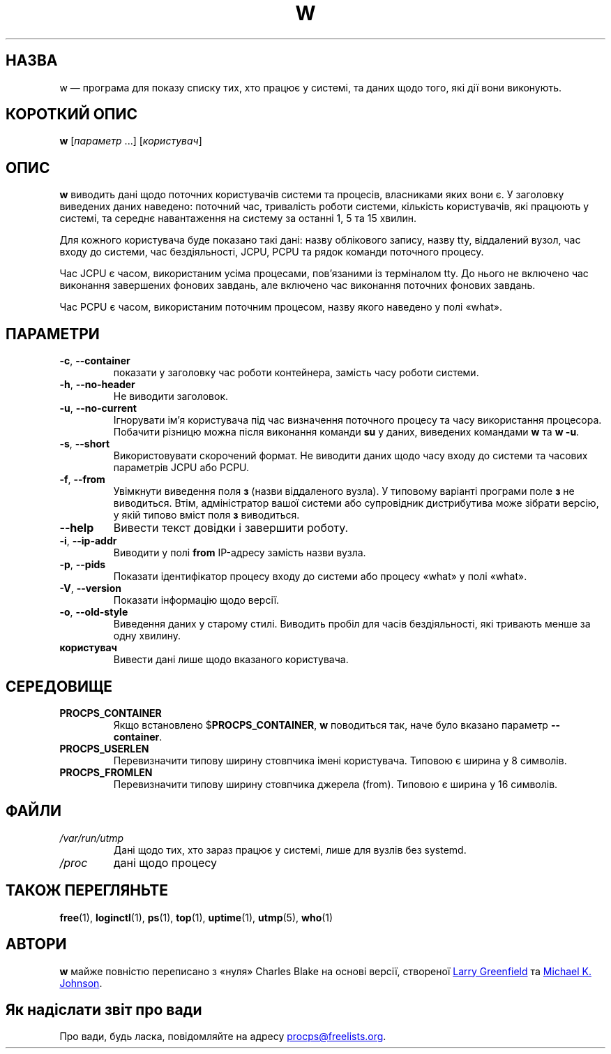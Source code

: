 .\"
.\" Copyright (c) 2009-2024 Craig Small <csmall@dropbear.xyz>
.\" Copyright (c) 2015-2024 Jim Warner <james.warner@comcast.net>
.\" Copyright (c) 2012-2013 Jaromir Capik <jcapik@redhat.com>
.\" Copyright (c) 2011-2012 Sami Kerola <kerolasa@iki.fi>
.\" Copyright (c) 2002-2004 Albert Cahalan
.\"
.\" This program is free software; you can redistribute it and/or modify
.\" it under the terms of the GNU General Public License as published by
.\" the Free Software Foundation; either version 2 of the License, or
.\" (at your option) any later version.
.\"
.\"
.\"*******************************************************************
.\"
.\" This file was generated with po4a. Translate the source file.
.\"
.\"*******************************************************************
.TH W 1 "3 грудня 2024 року" procps\-ng 
.SH НАЗВА
w — програма для показу списку тих, хто працює у системі, та даних щодо
того, які дії вони виконують.
.SH "КОРОТКИЙ ОПИС"
\fBw\fP [\fIпараметр\fP .\|.\|.\&] [\fIкористувач\fP]
.SH ОПИС
\fBw\fP виводить дані щодо поточних користувачів системи та процесів,
власниками яких вони є. У заголовку виведених даних наведено: поточний час,
тривалість роботи системи, кількість користувачів, які працюють у системі,
та середнє навантаження на систему за останні 1, 5 та 15 хвилин.
.PP
Для кожного користувача буде показано такі дані: назву облікового запису,
назву tty, віддалений вузол, час входу до системи, час бездіяльності, JCPU,
PCPU та рядок команди поточного процесу.
.PP
Час JCPU є часом, використаним усіма процесами, пов’язаними із терміналом
tty. До нього не включено час виконання завершених фонових завдань, але
включено час виконання поточних фонових завдань.
.PP
Час PCPU є часом, використаним поточним процесом, назву якого наведено у
полі «what».
.SH ПАРАМЕТРИ
.TP 
\fB\-c\fP, \fB\-\-container\fP
показати у заголовку час роботи контейнера, замість часу роботи системи.
.TP 
\fB\-h\fP, \fB\-\-no\-header\fP
Не виводити заголовок.
.TP 
\fB\-u\fP, \fB\-\-no\-current\fP
Ігнорувати ім’я користувача під час визначення поточного процесу та часу
використання процесора. Побачити різницю можна після виконання команди \fBsu\fP
у даних, виведених командами \fBw\fP та \fBw \-u\fP.
.TP 
\fB\-s\fP, \fB\-\-short\fP
Використовувати скорочений формат. Не виводити даних щодо часу входу до
системи та часових параметрів JCPU або PCPU.
.TP 
\fB\-f\fP, \fB\-\-from\fP
Увімкнути виведення поля \fBз\fP (назви віддаленого вузла). У типовому варіанті
програми поле \fBз\fP не виводиться. Втім, адміністратор вашої системи або
супровідник дистрибутива може зібрати версію, у якій типово вміст поля \fBз\fP
виводиться.
.TP 
\fB\-\-help\fP
Вивести текст довідки і завершити роботу.
.TP 
\fB\-i\fP, \fB\-\-ip\-addr\fP
Виводити у полі \fBfrom\fP IP\-адресу замість назви вузла.
.TP 
\fB\-p\fP, \fB\-\-pids\fP
Показати ідентифікатор процесу входу до системи або процесу «what» у полі
«what».
.TP 
\fB\-V\fP, \fB\-\-version\fP
Показати інформацію щодо версії.
.TP 
\fB\-o\fP, \fB\-\-old\-style\fP
Виведення даних у старому стилі. Виводить пробіл для часів бездіяльності,
які тривають менше за одну хвилину.
.TP 
\fBкористувач\fP
Вивести дані лише щодо вказаного користувача.
.SH СЕРЕДОВИЩЕ
.TP 
\fBPROCPS_CONTAINER\fP
Якщо встановлено $\fBPROCPS_CONTAINER\fP, \fBw\fP поводиться так, наче було
вказано параметр \fB\-\-container\fP.
.TP 
\fBPROCPS_USERLEN\fP
Перевизначити типову ширину стовпчика імені користувача. Типовою є ширина у
8 символів.
.TP 
\fBPROCPS_FROMLEN\fP
Перевизначити типову ширину стовпчика джерела (from). Типовою є ширина у 16
символів.
.SH ФАЙЛИ
.TP 
\fI/var/run/utmp\fP
Дані щодо тих, хто зараз працює у системі, лише для вузлів без systemd.
.TP 
\fI/proc\fP
дані щодо процесу
.SH "ТАКОЖ ПЕРЕГЛЯНЬТЕ"
\fBfree\fP(1), \fBloginctl\fP(1), \fBps\fP(1), \fBtop\fP(1), \fBuptime\fP(1), \fButmp\fP(5),
\fBwho\fP(1)
.SH АВТОРИ
\fBw\fP майже повністю переписано з «нуля» Charles Blake на основі версії,
створеної
.MT greenfie@\:gauss.\:rutgers.\:edu
Larry Greenfield
.ME
та
.MT johnsonm@\:redhat.\:com
Michael K. Johnson
.ME .
.SH "Як надіслати звіт про вади"
Про вади, будь ласка, повідомляйте на адресу
.MT procps@freelists.org
.ME .
